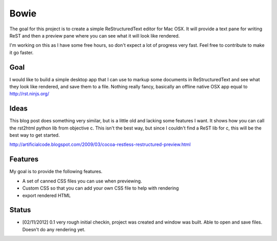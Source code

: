 Bowie
=====

The goal for this project is to create a simple ReStructuredText editor for Mac OSX. It will provide a text pane for writing ReST and then a preview pane where you can see what it will look like rendered.

I'm working on this as I have some free hours, so don't expect a lot of progress very fast. Feel free to contribute to make it go faster.

Goal
----
I would like to build a simple desktop app that I can use to markup some documents in ReStructuredText and see what they look like rendered, and save them to a file. Nothing really fancy, basically an offline native OSX app equal to http://rst.ninjs.org/

Ideas
-----
This blog post does something very similar, but is a little old and lacking some features I want. It shows how you can call the rst2html python lib from objective c. This isn't the best way, but since I couldn't find a ReST lib for c, this will be the best way to get started.

http://artificialcode.blogspot.com/2009/03/cocoa-restless-restructured-preview.html

Features
--------

My goal is to provide the following features.

- A set of canned CSS files you can use when previewing.
- Custom CSS so that you can add your own CSS file to help with rendering
- export rendered HTML

Status
------

- [02/11/2012] 0.1 very rough initial checkin, project was created and window was built. Able to open and save files. Doesn't do any rendering yet.